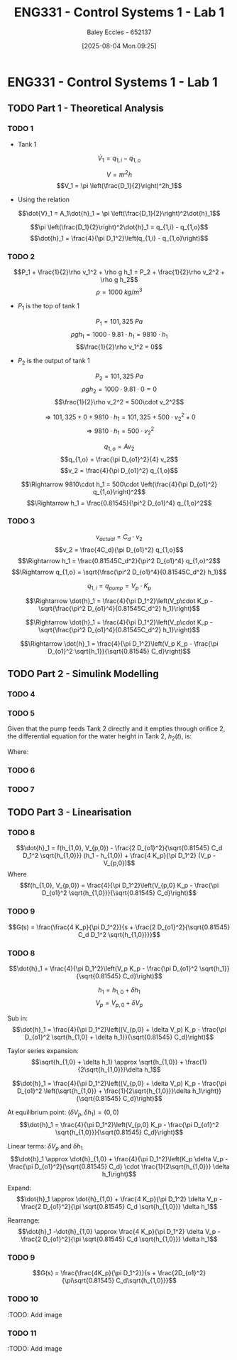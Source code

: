 :PROPERTIES:
:ID:       5002187a-38b3-4906-9fd1-d4a3d83864b3
:END:
#+title: ENG331 - Control Systems 1 - Lab 1
#+date: [2025-08-04 Mon 09:25]
#+AUTHOR: Baley Eccles - 652137
#+STARTUP: latexpreview
#+STARTUP: latexpreview
#+FILETAGS: :Assignment:UTAS:2025:
#+STARTUP: latexpreview
#+LATEX_HEADER: \usepackage[a4paper, margin=2cm]{geometry}
#+LATEX_HEADER_EXTRA: \usepackage{minted}
#+LATEX_HEADER_EXTRA: \usepackage{fontspec}
#+LATEX_HEADER_EXTRA: \setmonofont{Iosevka}
#+LATEX_HEADER_EXTRA: \setminted{fontsize=\small, frame=single, breaklines=true}
#+LATEX_HEADER_EXTRA: \usemintedstyle{emacs}
#+LATEX_HEADER_EXTRA: \usepackage{float}
#+LATEX_HEADER_EXTRA: \setlength{\parindent}{0pt}


* ENG331 - Control Systems 1 - Lab 1

** TODO Part 1 - Theoretical Analysis

*** TODO 1
 - Tank 1
\[\dot{V}_1 = q_{1,i} - q_{1,o}\]

\[V = \pi r^2h\]
\[V_1 = \pi \left(\frac{D_1}{2}\right)^2h_1\]
 - Using the relation
\[\dot{V}_1 = A_1\dot{h}_1 = \pi \left(\frac{D_1}{2}\right)^2\dot{h}_1\]

\[\pi \left(\frac{D_1}{2}\right)^2\dot{h}_1 = q_{1,i} - q_{1,o}\]
\[\dot{h}_1 = \frac{4}{\pi D_1^2}\left(q_{1,i} - q_{1,o}\right)\]
*** TODO 2
\[P_1 + \frac{1}{2}\rho v_1^2 + \rho g h_1 = P_2 + \frac{1}{2}\rho v_2^2 + \rho g h_2\]
\[\rho = 1000\ kg/m^3\]
 - $P_1$ is the top of tank 1
\[P_1 = 101,325\ Pa\]
\[\rho g h_1 = 1000\cdot 9.81\cdot h_1 = 9810\cdot h_1\]
\[\frac{1}{2}\rho v_1^2 = 0\]
 - $P_2$ is the output of tank 1
\[P_2 = 101,325\ Pa\]
\[\rho g h_2 = 1000\cdot 9.81\cdot 0 = 0\]
\[\frac{1}{2}\rho v_2^2 = 500\cdot v_2^2\]

\[\Rightarrow 101,325 + 0 + 9810\cdot h_1 = 101,325 + 500\cdot v_2^2 + 0\]
\[\Rightarrow 9810\cdot h_1 = 500\cdot v_2^2\]

\[q_{1,o} = A v_2\]
\[q_{1,o} = \frac{\pi D_{o1}^2}{4} v_2\]
\[v_2 = \frac{4}{\pi D_{o1}^2} q_{1,o}\]

\[\Rightarrow 9810\cdot h_1 = 500\cdot \left(\frac{4}{\pi D_{o1}^2} q_{1,o}\right)^2\]
\[\Rightarrow h_1 = \frac{0.81545}{\pi^2 D_{o1}^4} q_{1,o}^2\]
*** TODO 3


\[v_{actual} = C_d\cdot v_2\]
\[v_2 = \frac{4C_d}{\pi D_{o1}^2} q_{1,o}\]
\[\Rightarrow h_1 = \frac{0.81545C_d^2}{\pi^2 D_{o1}^4} q_{1,o}^2\]
\[\Rightarrow q_{1,o} = \sqrt{\frac{\pi^2 D_{o1}^4}{0.81545C_d^2} h_1}\]

\[q_{1,i} = q_{pump} = V_p\cdot K_p\]

\[\Rightarrow \dot{h}_1 = \frac{4}{\pi D_1^2}\left(V_p\cdot K_p - \sqrt{\frac{\pi^2 D_{o1}^4}{0.81545C_d^2} h_1}\right)\]

\[\Rightarrow \dot{h}_1 = \frac{4}{\pi D_1^2}\left(V_p\cdot K_p - \sqrt{\frac{\pi^2 D_{o1}^4}{0.81545C_d^2} h_1}\right)\]

\[\Rightarrow \dot{h}_1 = \frac{4}{\pi D_1^2}\left(V_p K_p - \frac{\pi D_{o1}^2 \sqrt{h_1}}{\sqrt{0.81545} C_d}\right)\]

** TODO Part 2 - Simulink Modelling

*** TODO 4

*** TODO 5
Given that the pump feeds Tank 2 directly and it empties through orifice 2, the differential equation for the water height in Tank 2, \( h_2(t) \), is:

\begin{equation}
\frac{dh_2}{dt} = \frac{4}{\pi D_2^2} \left( K_{\text{pump}} V_p - \frac{\pi D_{o2}^2 \sqrt{h_2}}{\sqrt{0.81545 C_d}} \right)
\label{eq:tank2}
\end{equation}

Where:
\begin{itemize}
    \item \( D_2 = \SI{0.045}{m} \) is the diameter of Tank 2
    \item \( D_{o2} = \SI{0.005}{m} \) is the diameter of the orifice
    \item \( C_d = 0.8 \) is the discharge coefficient
    \item \( K_{\text{pump}} = 5 \times 10^{-6}~\si{m^3.s^{-1}.V^{-1}} \) is the pump constant
    \item \( V_p(t) \) is the voltage applied to the pump
\end{itemize}
*** TODO 6

*** TODO 7

** TODO Part 3 - Linearisation

*** TODO 8
\[\dot{h}_1 = f(h_{1,0}, V_{p,0}) - \frac{2 D_{o1}^2}{\sqrt{0.81545} C_d D_1^2 \sqrt{h_{1,0}}} (h_1 - h_{1,0}) + \frac{4 K_p}{\pi D_1^2} (V_p - V_{p,0})\]
Where
\[f(h_{1,0}, V_{p,0}) = \frac{4}{\pi D_1^2}\left(V_{p,0} K_p - \frac{\pi D_{o1}^2 \sqrt{h_{1,0}}}{\sqrt{0.81545} C_d}\right)\]

*** TODO 9
\[G(s) = \frac{\frac{4 K_p}{\pi D_1^2}}{s + \frac{2 D_{o1}^2}{\sqrt{0.81545} C_d D_1^2 \sqrt{h_{1,0}}}}\]

*** TODO 8
\[\dot{h}_1 = \frac{4}{\pi D_1^2}\left(V_p K_p - \frac{\pi D_{o1}^2 \sqrt{h_1}}{\sqrt{0.81545} C_d}\right)\]

\[h_1 = h_{1,0} + \delta h_1\]
\[V_p = V_{p,0} + \delta V_p\]

Sub in:
\[\dot{h}_1 = \frac{4}{\pi D_1^2}\left((V_{p,0} + \delta V_p) K_p - \frac{\pi D_{o1}^2 \sqrt{h_{1,0} + \delta h_1}}{\sqrt{0.81545} C_d}\right)\]

Taylor series expansion:
\[\sqrt{h_{1,0} + \delta h_1} \approx \sqrt{h_{1,0}} + \frac{1}{2\sqrt{h_{1,0}}}\delta h_1\]


\[\dot{h}_1 = \frac{4}{\pi D_1^2}\left((V_{p,0} + \delta V_p) K_p - \frac{\pi D_{o1}^2 \left(\sqrt{h_{1,0}} + \frac{1}{2\sqrt{h_{1,0}}}\delta h_1\right)}{\sqrt{0.81545} C_d}\right)\]

At equilibrium point: $(\delta V_p, \delta h_1) = (0, 0)$
\[\dot{h}_1 = \frac{4}{\pi D_1^2}\left(V_{p,0} K_p - \frac{\pi D_{o1}^2 \sqrt{h_{1,0}}}{\sqrt{0.81545} C_d}\right)\]

Linear terms: $\delta V_p$ and $\delta h_1$
\[\dot{h}_1 \approx \dot{h}_{1,0} + \frac{4}{\pi D_1^2}\left(K_p \delta V_p - \frac{\pi D_{o1}^2}{\sqrt{0.81545} C_d} \cdot \frac{1}{2\sqrt{h_{1,0}}} \delta h_1\right)\]

Expand:
\[\dot{h}_1 \approx \dot{h}_{1,0} + \frac{4 K_p}{\pi D_1^2} \delta V_p - \frac{2 D_{o1}^2}{\pi \sqrt{0.81545} C_d \sqrt{h_{1,0}}} \delta h_1\]

Rearrange:
\[\dot{h}_1 -\dot{h}_{1,0} \approx \frac{4 K_p}{\pi D_1^2} \delta V_p - \frac{2 D_{o1}^2}{\pi \sqrt{0.81545} C_d \sqrt{h_{1,0}}} \delta h_1\]

*** TODO 9
\[G(s) = \frac{\frac{4K_p}{\pi D_1^2}}{s + \frac{2D_{o1}^2}{\pi\sqrt{0.81545} C_d\sqrt{h_{1,0}}}\]

*** TODO 10
:TODO: Add image
*** TODO 11
:TODO: Add image
